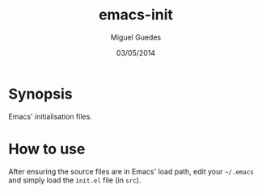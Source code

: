 #+TITLE: emacs-init
#+AUTHOR: Miguel Guedes
#+DATE: 03/05/2014

* Synopsis

Emacs' initialisation files.

* How to use

After ensuring the source files are in Emacs' load path, edit your =~/.emacs= and simply load the =init.el= file (in =src=).